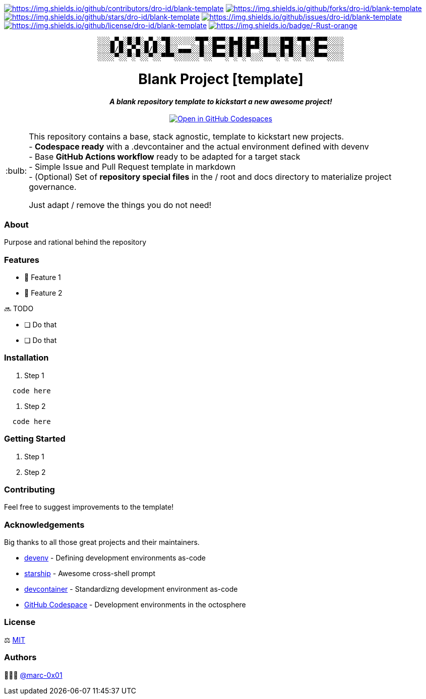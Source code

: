 = README
:doctype: article
:repository-url: https://github.com/dro-id/blank-template
:!showtitle:
:icons: font
:imagesdir: docs/assets/img
:hardbreaks-option:
:tip-caption: :bulb:
:note-caption: :information_source:
:important-caption: :heavy_exclamation_mark:
:caution-caption: :fire:
:warning-caption: :warning:

// Standard shields and technology skills
https://github.com/dro-id/blank-template/graphs/contributors[image:https://img.shields.io/github/contributors/dro-id/blank-template.png?style=for-the-badge[https://img.shields.io/github/contributors/dro-id/blank-template]] https://github.com/dro-id/blank-template/network/members[image:https://img.shields.io/github/forks/dro-id/blank-template.svg?style=for-the-badge[https://img.shields.io/github/forks/dro-id/blank-template]] https://github.com/dro-id/blank-template/stargazers[image:https://img.shields.io/github/stars/dro-id/blank-template.svg?style=for-the-badge[https://img.shields.io/github/stars/dro-id/blank-template]] https://github.com/dro-id/blank-template/issues[image:https://img.shields.io/github/issues/dro-id/blank-template.svg?style=for-the-badge[https://img.shields.io/github/issues/dro-id/blank-template]] https://github.com/dro-id/blank-template/blob/master/LICENSE.txt[image:https://img.shields.io/github/license/dro-id/blank-template.svg?style=for-the-badge[https://img.shields.io/github/license/dro-id/blank-template]] http://www.rust-lang.org[image:https://img.shields.io/badge/-Rust-orange.svg?style=for-the-badge&logo=rust[https://img.shields.io/badge/-Rust-orange]]

// Header

++++
<div style="text-align: center"  align="center">
	<pre>
░░░▄▀▄░█░█░▄▀▄░▀█░░░░░░▀█▀░█▀▀░█▄█░█▀█░█░░░█▀█░▀█▀░█▀▀░░░░
░░░█/█░▄▀▄░█/█░░█░░▄▄▄░░█░░█▀▀░█░█░█▀▀░█░░░█▀█░░█░░█▀▀░░░░
░░░░▀░░▀░▀░░▀░░▀▀▀░░░░░░▀░░▀▀▀░▀░▀░▀░░░▀▀▀░▀░▀░░▀░░▀▀▀░░░░</pre>
	<h1>Blank Project [template]</h1>
	<p style="text-align: center"  align="center">
		<i><b>A blank repository template to kickstart a new awesome project!</b></i>
		<br><br>
    <a href="https://codespaces.new/dro-id/blank-template?quickstart=1"><img src="https://github.com/codespaces/badge.svg" alt="Open in GitHub Codespaces"></a>
		<br>
	</p>
</div>
++++

// Content

[TIP]
====
This repository contains a base, stack agnostic, template to kickstart new projects.
- *Codespace ready* with a .devcontainer and the actual environment defined with devenv
- Base *GitHub Actions workflow* ready to be adapted for a target stack
- Simple Issue and Pull Request template in markdown
- (Optional) Set of *repository special files* in the / root and docs directory to materialize project governance.

Just adapt / remove the things you do not need! 
====

=== About

Purpose and rational behind the repository

=== Features

* 🚀 Feature 1
* 🚀 Feature 2

🔜 TODO

* [ ] Do that
* [ ] Do that

=== Installation

. Step 1
[source,bash]
----
  code here
----

. Step 2
[source,bash]
----
  code here
----

=== Getting Started

. Step 1
. Step 2

=== Contributing

Feel free to suggest improvements to the template! 

=== Acknowledgements

Big thanks to all those great projects and their maintainers.

* https://devenv.sh/[devenv] - Defining development environments as-code
* https://starship.rs/[starship] - Awesome cross-shell prompt
* https://containers.dev[devcontainer] - Standardizng development environment as-code
* https://github.com/features/codespaces[GitHub Codespace] - Development environments in the octosphere

=== License

⚖️ link:./LICENSE[MIT]

=== Authors

👨🏻‍💻 https://github.com/marc-0x01[@marc-0x01]
